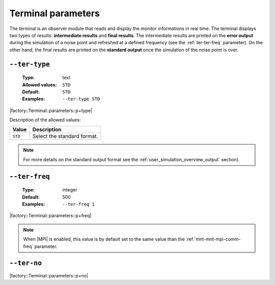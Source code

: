 .. _ter-terminal-parameters:

Terminal parameters
-------------------

The terminal is an observer module that reads and display the monitor
informations in real time. The terminal displays two types of results:
**intermediate results** and **final results**. The intermediate results are
printed on the **error output** during the simulation of a noise point and
refreshed at a defined frequency (see the :ref:`ter-ter-freq` parameter). On the
other hand, the final results are printed on the **standard output** once the
simulation of the noise point is over.

.. _ter-ter-type:

``--ter-type``
""""""""""""""

   :Type: text
   :Allowed values: ``STD``
   :Default: ``STD``
   :Examples: ``--ter-type STD``

|factory::Terminal::parameters::p+type|

Description of the allowed values:

+---------+----------------------+
| Value   | Description          |
+=========+======================+
| ``STD`` | |ter-type_descr_std| |
+---------+----------------------+

.. |ter-type_descr_std| replace:: Select the standard format.

.. note:: For more details on the standard output format see the
   :ref:`user_simulation_overview_output` section).

.. _ter-ter-freq:

``--ter-freq``
""""""""""""""

   :Type: integer
   :Default: 500
   :Examples: ``--ter-freq 1``

|factory::Terminal::parameters::p+freq|

.. note:: When |MPI| is enabled, this value is by default set to the same value
   than the :ref:`mnt-mnt-mpi-comm-freq` parameter.

.. _ter-ter-no:

``--ter-no``
""""""""""""

|factory::Terminal::parameters::p+no|